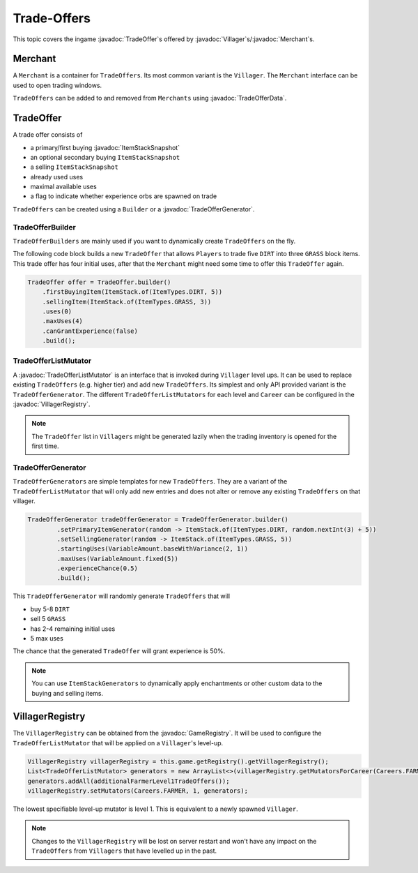 ============
Trade-Offers
============

.. javadoc-import::
    org.spongepowered.api.GameRegistry
    org.spongepowered.api.data.manipulator.mutable.entity.TradeOfferData
    org.spongepowered.api.entity.living.Villager
    org.spongepowered.api.item.inventory.ItemStackSnapshot
    org.spongepowered.api.item.merchant.Merchant
    org.spongepowered.api.item.merchant.TradeOffer
    org.spongepowered.api.item.merchant.TradeOfferGenerator
    org.spongepowered.api.item.merchant.TradeOfferListMutator
    org.spongepowered.api.item.merchant.VillagerRegistry

This topic covers the ingame :javadoc:`TradeOffer`\s offered by :javadoc:`Villager`\s/:javadoc:`Merchant`\s.

Merchant
========

A ``Merchant`` is a container for ``TradeOffers``. Its most common variant is the ``Villager``.
The ``Merchant`` interface can be used to open trading windows.

``TradeOffers`` can be added to and removed from ``Merchants`` using :javadoc:`TradeOfferData`.

TradeOffer
==========

A trade offer consists of

* a primary/first buying :javadoc:`ItemStackSnapshot`
* an optional secondary buying ``ItemStackSnapshot``
* a selling ``ItemStackSnapshot``
* already used uses
* maximal available uses
* a flag to indicate whether experience orbs are spawned on trade

``TradeOffers`` can be created using a  ``Builder`` or a :javadoc:`TradeOfferGenerator`.

TradeOfferBuilder
~~~~~~~~~~~~~~~~~

``TradeOfferBuilders`` are mainly used if you want to dynamically create ``TradeOffers`` on the fly.

The following code block builds a new ``TradeOffer`` that allows ``Players`` to trade five ``DIRT`` into three ``GRASS``
block items. This trade offer has four initial uses, after that the ``Merchant`` might need some time to offer this
``TradeOffer`` again.

.. code-block:: java

     TradeOffer offer = TradeOffer.builder()
         .firstBuyingItem(ItemStack.of(ItemTypes.DIRT, 5))
         .sellingItem(ItemStack.of(ItemTypes.GRASS, 3))
         .uses(0)
         .maxUses(4)
         .canGrantExperience(false)
         .build();

TradeOfferListMutator
~~~~~~~~~~~~~~~~~~~~~

A :javadoc:`TradeOfferListMutator` is an interface that is invoked during ``Villager`` level ups.
It can be used to replace existing ``TradeOffers`` (e.g. higher tier) and add new ``TradeOffers``.
Its simplest and only API provided variant is the ``TradeOfferGenerator``.
The different ``TradeOfferListMutators`` for each level and ``Career`` can be configured in the :javadoc:`VillagerRegistry`.

.. note::

    The ``TradeOffer`` list in ``Villagers`` might be generated lazily when the trading inventory is opened for the
    first time.

TradeOfferGenerator
~~~~~~~~~~~~~~~~~~~

``TradeOfferGenerators`` are simple templates for new ``TradeOffers``. They are a variant of the
``TradeOfferListMutator`` that will only add new entries and does not alter or remove any existing ``TradeOffers`` on
that villager.


.. code-block:: java

    TradeOfferGenerator tradeOfferGenerator = TradeOfferGenerator.builder()
            .setPrimaryItemGenerator(random -> ItemStack.of(ItemTypes.DIRT, random.nextInt(3) + 5))
            .setSellingGenerator(random -> ItemStack.of(ItemTypes.GRASS, 5))
            .startingUses(VariableAmount.baseWithVariance(2, 1))
            .maxUses(VariableAmount.fixed(5))
            .experienceChance(0.5)
            .build();

This ``TradeOfferGenerator`` will randomly generate ``TradeOffers`` that will 

* buy 5-8 ``DIRT`` 
* sell 5 ``GRASS``
* has 2-4 remaining initial uses 
* 5 max uses

The chance that the generated ``TradeOffer`` will grant experience is 50%.

.. note::

    You can use ``ItemStackGenerators`` to dynamically apply enchantments or other custom data to the buying and
    selling items.

VillagerRegistry
================

The ``VillagerRegistry`` can be obtained from the :javadoc:`GameRegistry`. It will be used to configure the
``TradeOfferListMutator`` that will be applied on a ``Villager``'s level-up.

.. code-block:: java

    VillagerRegistry villagerRegistry = this.game.getRegistry().getVillagerRegistry();
    List<TradeOfferListMutator> generators = new ArrayList<>(villagerRegistry.getMutatorsForCareer(Careers.FARMER, 1));
    generators.addAll(additionalFarmerLevel1TradeOffers());
    villagerRegistry.setMutators(Careers.FARMER, 1, generators);

The lowest specifiable level-up mutator is level 1. This is equivalent to a newly spawned ``Villager``.

.. note::

    Changes to the ``VillagerRegistry`` will be lost on server restart and won't have any impact on the ``TradeOffers``
    from ``Villagers`` that have levelled up in the past.